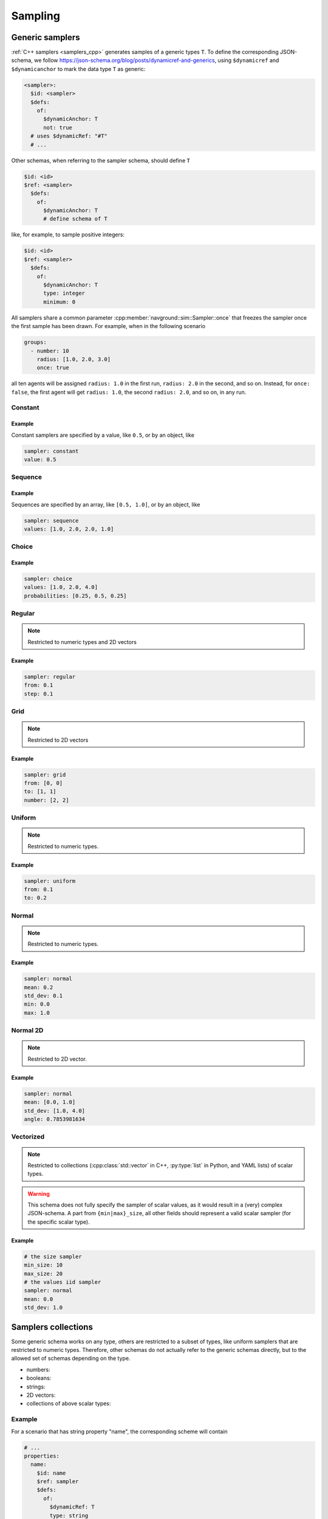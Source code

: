 ========
Sampling
========

Generic samplers
================

:ref:`C++ samplers <samplers_cpp>` generates samples of a generic types ``T``. To define the corresponding JSON-schema, we follow `<https://json-schema.org/blog/posts/dynamicref-and-generics>`_, using ``$dynamicref`` and ``$dynamicanchor`` to mark the data type ``T`` as generic:


.. code-block:: yaml

   <sampler>:
     $id: <sampler>
     $defs:
       of:
         $dynamicAnchor: T
         not: true
     # uses $dynamicRef: "#T"
     # ...

Other schemas, when referring to the sampler schema, should define  ``T``

.. code-block:: yaml

   $id: <id>
   $ref: <sampler>
     $defs:
       of:
         $dynamicAnchor: T
         # define schema of T   

like, for example, to sample positive integers:

.. code-block:: yaml

   $id: <id>
   $ref: <sampler>
     $defs:
       of:
         $dynamicAnchor: T
         type: integer
         minimum: 0


All samplers share a common parameter :cpp:member:`navground::sim::Sampler::once` that freezes the sampler once the first sample has been drawn.  For example, when in the following scenario

.. code-block:: yaml

   groups:
     - number: 10
       radius: [1.0, 2.0, 3.0]
       once: true

all ten agents will be assigned ``radius: 1.0`` in the first run, ``radius: 2.0`` in the second, and so on. Instead, for ``once: false``, the first agent will get ``radius: 1.0``, the second  ``radius: 2.0``, and so on, in any run.

Constant
--------

.. schema:: navground.sim.schema.bundle()["$defs"]["const"]

Example
~~~~~~~

Constant samplers are specified by a value, like ``0.5``, or by an object, like

.. code-block:: yaml

   sampler: constant
   value: 0.5

.. _sequence:

Sequence
--------

.. schema:: navground.sim.schema.bundle()["$defs"]["sequence"]

Example
~~~~~~~

Sequences are specified by an array, like ``[0.5, 1.0]``, or by an object, like

.. code-block:: yaml

   sampler: sequence
   values: [1.0, 2.0, 2.0, 1.0]   


Choice
------

.. schema:: navground.sim.schema.bundle()["$defs"]["choice"]

Example
~~~~~~~

.. code-block:: yaml

   sampler: choice
   values: [1.0, 2.0, 4.0] 
   probabilities: [0.25, 0.5, 0.25]

Regular
-------

.. schema:: navground.sim.schema.bundle()["$defs"]["regular"]

.. note::

   Restricted to numeric types and 2D vectors

Example
~~~~~~~

.. code-block:: yaml

   sampler: regular
   from: 0.1
   step: 0.1

Grid
----

.. schema:: navground.sim.schema.bundle()["$defs"]["grid"]

.. note::

   Restricted to 2D vectors

Example
~~~~~~~

.. code-block:: yaml

   sampler: grid
   from: [0, 0]
   to: [1, 1]
   number: [2, 2]

Uniform
-------

.. schema:: navground.sim.schema.bundle()["$defs"]["uniform"]

.. note::

   Restricted to numeric types.

Example
~~~~~~~

.. code-block:: yaml

   sampler: uniform
   from: 0.1
   to: 0.2

Normal
------

.. schema:: navground.sim.schema.bundle()["$defs"]["normal"]

.. note::

   Restricted to numeric types.

Example
~~~~~~~

.. code-block:: yaml

   sampler: normal
   mean: 0.2
   std_dev: 0.1
   min: 0.0
   max: 1.0


Normal 2D
----------

.. schema:: navground.sim.schema.bundle()["$defs"]["normal2d"]

.. note::

   Restricted to 2D vector.

Example
~~~~~~~

.. code-block:: yaml

   sampler: normal
   mean: [0.0, 1.0]
   std_dev: [1.0, 4.0]
   angle: 0.7853981634

Vectorized
----------

.. schema:: navground.sim.schema.bundle()["$defs"]["vectorized"]

.. note::

   Restricted to collections (:cpp:class:`std::vector` in C++, :py:type:`list` in Python, and YAML lists) of scalar types.

.. warning::

   This schema does not fully specify the sampler of scalar values,
   as it would result in a (very) complex JSON-schema.
   A part from ``{min|max}_size``, all other fields should 
   represent a valid scalar sampler (for the specific scalar type).


Example
~~~~~~~

.. code-block:: yaml

   # the size sampler
   min_size: 10
   max_size: 20
   # the values iid sampler
   sampler: normal
   mean: 0.0
   std_dev: 1.0
   
.. _samplers_yaml:

Samplers collections
====================

Some generic schema works on any type, others are restricted to a subset of types, like uniform samplers that are restricted to numeric types. Therefore, other schemas do not actually refer to the generic schemas directly, but to the allowed set of schemas depending on the type.

- numbers:

  .. schema:: navground.sim.schema.bundle()['$defs']['number_sampler']

- booleans:

  .. schema:: navground.sim.schema.bundle()['$defs']['boolean_sampler']

- strings:

  .. schema:: navground.sim.schema.bundle()['$defs']['string_sampler']

- 2D vectors:

  .. schema:: navground.sim.schema.bundle()['$defs']['vector2_sampler']

- collections of above scalar types:

  .. schema:: navground.sim.schema.bundle()['$defs']['collection_sampler'] 

Example
-------

For a scenario that has string property "name", the corresponding scheme will contain 

.. code-block:: yaml

   # ...
   properties:
     name:
       $id: name
       $ref: sampler
       $defs:
         of: 
           $dynamicRef: T
           type: string
     #...

and will accept any of the following instances

- .. code-block:: yaml

     # constant works on strings
     name: "apple"

- .. code-block:: yaml

     # sequence works on strings
     name: ["apple", "pear"]

- .. code-block:: yaml

     # choice works on strings
     name: 
       sampler: choice
       values: ["apple", "your name"]

but none of these instances

- .. code-block:: yaml

     # wrong type
     name: 1

- .. code-block:: yaml

     # uniform does not work on strings
     name: 
       sampler: uniform
       from: "apple"
       to: "pear"

